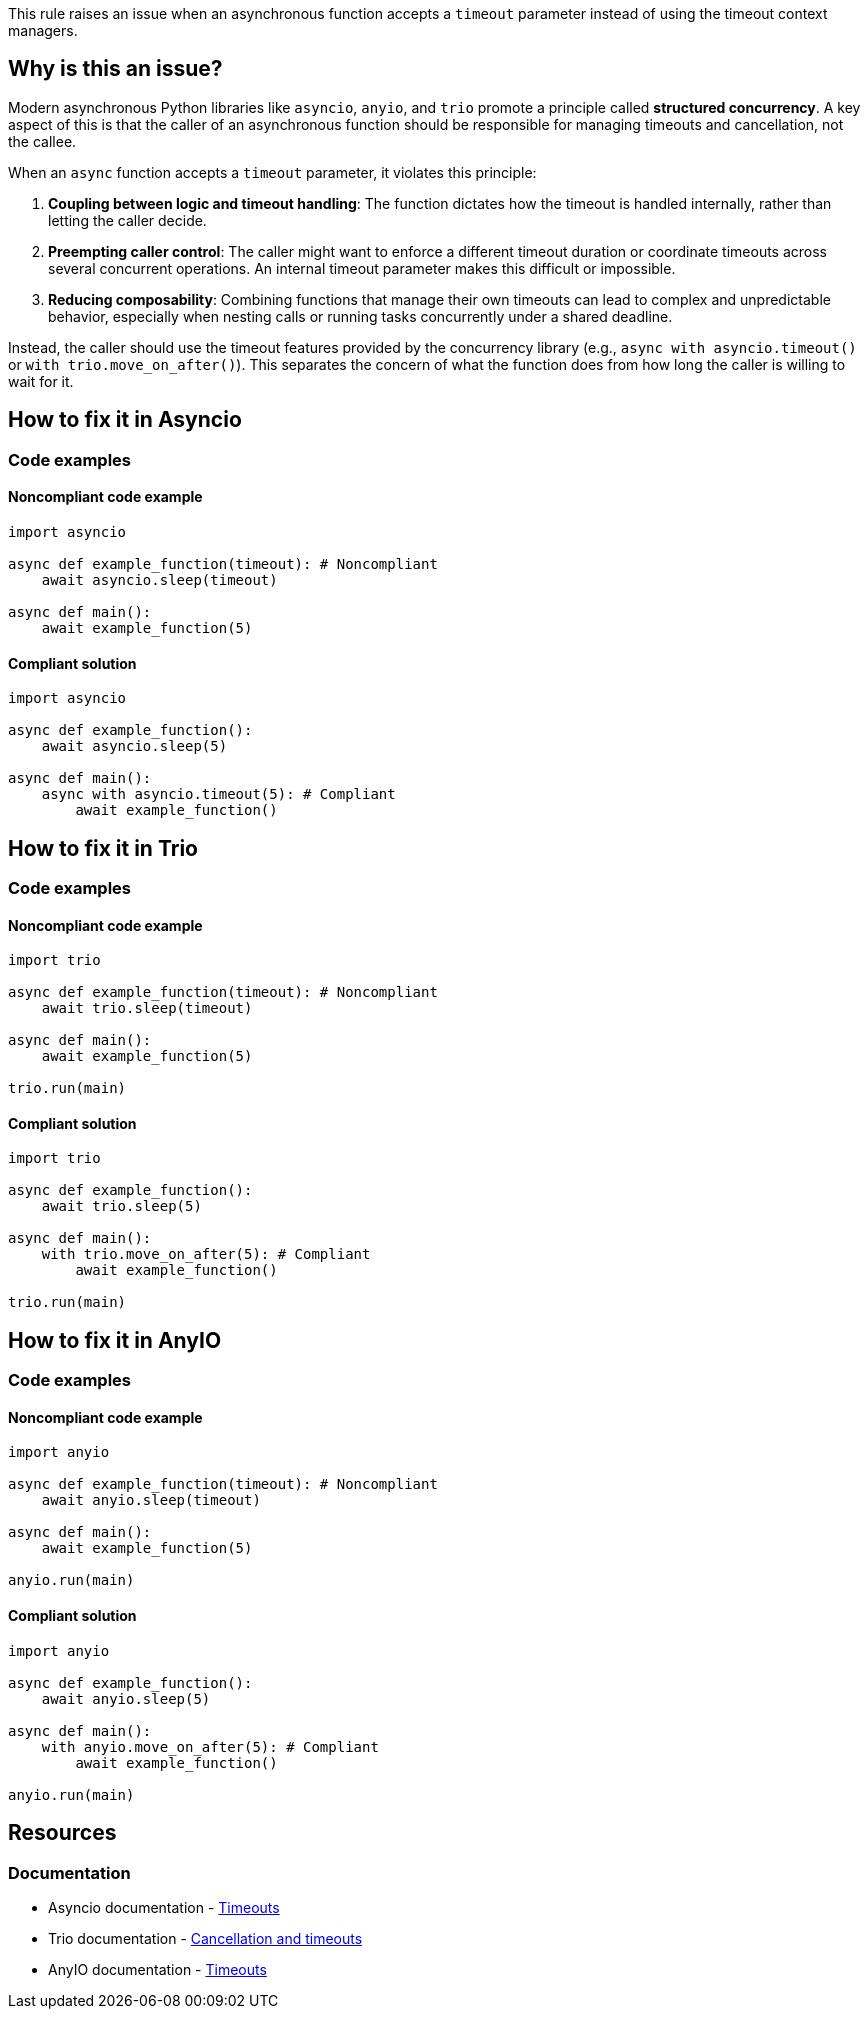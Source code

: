 This rule raises an issue when an asynchronous function accepts a `timeout` parameter instead of using the timeout context managers.

== Why is this an issue?

Modern asynchronous Python libraries like `asyncio`, `anyio`, and `trio` promote a principle called *structured concurrency*. A key aspect of this is that the caller of an asynchronous function should be responsible for managing timeouts and cancellation, not the callee.

When an `async` function accepts a `timeout` parameter, it violates this principle:

1.  *Coupling between logic and timeout handling*: The function dictates how the timeout is handled internally, rather than letting the caller decide.
2.  *Preempting caller control*: The caller might want to enforce a different timeout duration or coordinate timeouts across several concurrent operations. An internal timeout parameter makes this difficult or impossible.
3.  *Reducing composability*: Combining functions that manage their own timeouts can lead to complex and unpredictable behavior, especially when nesting calls or running tasks concurrently under a shared deadline.

Instead, the caller should use the timeout features provided by the concurrency library (e.g., `async with asyncio.timeout()` or `with trio.move_on_after()`).
This separates the concern of what the function does from how long the caller is willing to wait for it.

== How to fix it in Asyncio

=== Code examples

==== Noncompliant code example

[source,python,diff-id=1,diff-type=noncompliant]
----
import asyncio

async def example_function(timeout): # Noncompliant
    await asyncio.sleep(timeout)

async def main():
    await example_function(5)
----

==== Compliant solution

[source,python,diff-id=1,diff-type=compliant]
----
import asyncio

async def example_function():
    await asyncio.sleep(5)

async def main():
    async with asyncio.timeout(5): # Compliant
        await example_function()
----

== How to fix it in Trio

=== Code examples

==== Noncompliant code example

[source,python,diff-id=2,diff-type=noncompliant]
----
import trio

async def example_function(timeout): # Noncompliant
    await trio.sleep(timeout)

async def main():
    await example_function(5)

trio.run(main)
----

==== Compliant solution

[source,python,diff-id=2,diff-type=compliant]
----
import trio

async def example_function():
    await trio.sleep(5)

async def main():
    with trio.move_on_after(5): # Compliant
        await example_function()

trio.run(main)
----

== How to fix it in AnyIO

=== Code examples

==== Noncompliant code example

[source,python,diff-id=3,diff-type=noncompliant]
----
import anyio

async def example_function(timeout): # Noncompliant
    await anyio.sleep(timeout)

async def main():
    await example_function(5)

anyio.run(main)
----

==== Compliant solution

[source,python,diff-id=3,diff-type=compliant]
----
import anyio

async def example_function():
    await anyio.sleep(5)

async def main():
    with anyio.move_on_after(5): # Compliant
        await example_function()

anyio.run(main)
----

== Resources
=== Documentation

* Asyncio documentation - https://docs.python.org/3/library/asyncio-task.html#asyncio.timeout[Timeouts]
* Trio documentation - https://trio.readthedocs.io/en/stable/reference-core.html#cancellation-and-timeouts[Cancellation and timeouts]
* AnyIO documentation - https://anyio.readthedocs.io/en/stable/cancellation.html#timeouts[Timeouts]

ifdef::env-github,rspecator-view[]
== Implementation Specification
(visible only on this page)

=== Message
Remove the `timeout` parameter from the function and use the timeout context managers instead.

=== Highlighting
The `timeout` parameter in the function definition, with an eventual typehint.
Secondary location on the async keyword of the function definition.


=== Quickfix
No
endif::env-github,rspecator-view[]
